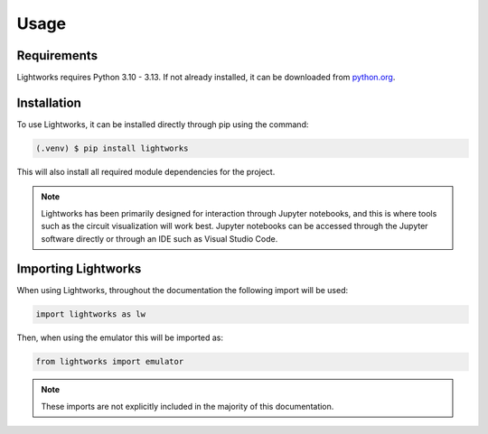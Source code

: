Usage
=====

Requirements
------------

Lightworks requires Python 3.10 - 3.13. If not already installed, it can be downloaded from `python.org <https://www.python.org/>`_.

.. _installation:

Installation
------------

To use Lightworks, it can be installed directly through pip using the command:

.. code-block:: console

   (.venv) $ pip install lightworks

This will also install all required module dependencies for the project.

.. note::
    Lightworks has been primarily designed for interaction through Jupyter notebooks, and this is where tools such as the circuit visualization will work best. Jupyter notebooks can be accessed through the Jupyter software directly or through an IDE such as Visual Studio Code.

Importing Lightworks
--------------------

When using Lightworks, throughout the documentation the following import will be used:

.. code-block:: Python

    import lightworks as lw

Then, when using the emulator this will be imported as:

.. code-block:: Python

    from lightworks import emulator

.. note::
    These imports are not explicitly included in the majority of this documentation. 